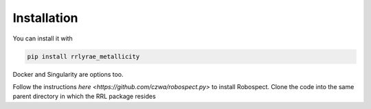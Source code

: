 Installation
=================
You can install it with

.. code-block:: python

  pip install rrlyrae_metallicity

Docker and Singularity are options too.

Follow the instructions `here <https://github.com/czwa/robospect.py>` to install
Robospect. Clone the code into the same parent directory in which the RRL
package resides
